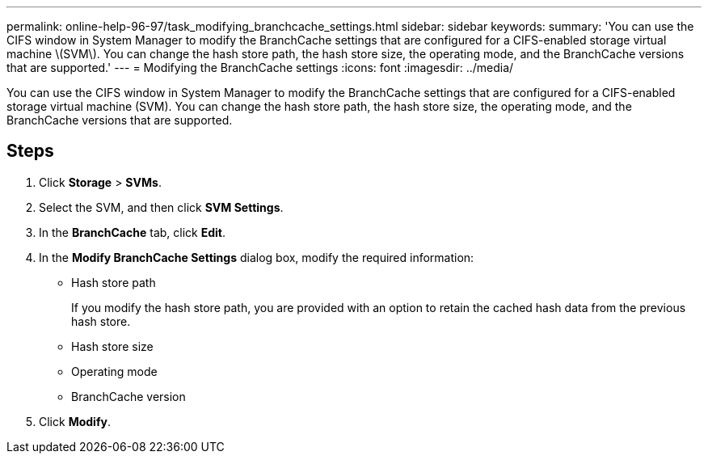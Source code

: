 ---
permalink: online-help-96-97/task_modifying_branchcache_settings.html
sidebar: sidebar
keywords: 
summary: 'You can use the CIFS window in System Manager to modify the BranchCache settings that are configured for a CIFS-enabled storage virtual machine \(SVM\). You can change the hash store path, the hash store size, the operating mode, and the BranchCache versions that are supported.'
---
= Modifying the BranchCache settings
:icons: font
:imagesdir: ../media/

[.lead]
You can use the CIFS window in System Manager to modify the BranchCache settings that are configured for a CIFS-enabled storage virtual machine (SVM). You can change the hash store path, the hash store size, the operating mode, and the BranchCache versions that are supported.

== Steps

. Click *Storage* > *SVMs*.
. Select the SVM, and then click *SVM Settings*.
. In the *BranchCache* tab, click *Edit*.
. In the *Modify BranchCache Settings* dialog box, modify the required information:
 ** Hash store path
+
If you modify the hash store path, you are provided with an option to retain the cached hash data from the previous hash store.

 ** Hash store size
 ** Operating mode
 ** BranchCache version
. Click *Modify*.
